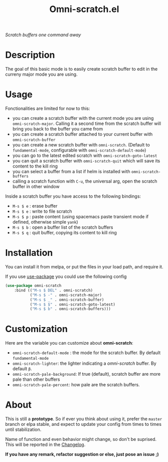 #+TITLE: Omni-scratch.el

/Scratch buffers one command away/

[[https://travis-ci.org/AdrieanKhisbe/omni-scratch.el][file:https://travis-ci.org/AdrieanKhisbe/omni-scratch.el.svg]]
[[https://coveralls.io/r/AdrieanKhisbe/omni-scratch.el][file:https://coveralls.io/repos/AdrieanKhisbe/omni-scratch.el/badge.svg]]
[[http://melpa.org/#/omni-scratch][file:http://melpa.org/packages/omni-scratch-badge.svg]]
[[http://stable.melpa.org/#/omni-scratch][file:http://stable.melpa.org/packages/omni-scratch-badge.svg]]
[[https://github.com/AdrieanKhisbe/omni-scratch.el/tags][file:https://img.shields.io/github/tag/AdrieanKhisbe/omni-scratch.el.svg]]
[[http://www.gnu.org/licenses/gpl-3.0.html][http://img.shields.io/:license-gpl3-blue.svg]]

* Description

The goal of this basic mode is to easily create scratch buffer to edit in the curreny major mode you are using.

* Usage

Fonctionalities are limited for now to this:
- you can create a scratch buffer with the current mode you are using =omni-scratch-major=.
  Calling it a second time from the scratch buffer will bring you back to the buffer you came from
- you can create a scratch buffer attached to your current buffer with =omni-scratch-buffer=
- you can create a new scratch buffer with =omni-scratch=.
  (Default to =fundamental-mode=, configurable with =omni-scratch-default-mode=)
- you can go to the latest edited scratch with =omni-scratch-goto-latest=
- you can quit a scratch buffer with =omni-scratch-quit= which will save its content to the kill ring
- you can select a buffer from a list if helm is installed with =omni-scratch-buffers=
- calling a scratch function with =C-u=, the universal arg, open the scratch buffer in other window

Inside a scratch buffer you have access to the following bindings:

- =M-s $ e= : erase buffer
- =M-s $ e= : write to file scratch
- =M-s $ p= : paste content (using spacemacs paste transient mode if defined, otherwise simple =yank=)
- =M-s $ b= : open a buffer list of the scratch buffers
- =M-s $ q= : quit buffer, copying its content to kill ring

* Installation
You can install it from melpa, or put the files in your load path, and require it.

If you use [[https://github.com/jwiegley/use-package][use-package]] you could use the following config
#+begin_src emacs-lisp
  (use-package omni-scratch
      :bind (("M-s $ DEL" . omni-scratch)
             ("M-s $ -" . omni-scratch-major)
             ("M-s $ _" . omni-scratch-buffer)
             ("M-s $ $" . omni-scratch-goto-latest)
             ("M-s $ b" . omni-scratch-buffers)))
#+end_src

* Customization
Here are the variable you can customize about *omni-scratch*:

- =omni-scratch-default-mode= : the mode for the scratch buffer. By default =fundamental-mode=
- =omni-scratch-lighter=: the lighter indicating a /omni-scratch/ buffer. By default =β=.
- =omni-scratch-pale-background=: If true (default), scratch buffer are more pale than other buffers
- =omni-scratch-pale-percent=: how pale are the scratch buffers.

* About

This is still a *prototype*. So if ever you think about using it, prefer the =master= branch or elpa stable, and expect to update your config from times to times until stabilization.

Name of function and even behavior might change, so don't be suprised. This will be reported in the [[./CHANGELOG.md][Changelog]].

*If you have any remark, refactor suggestion or else, just pose an issue ;)*
